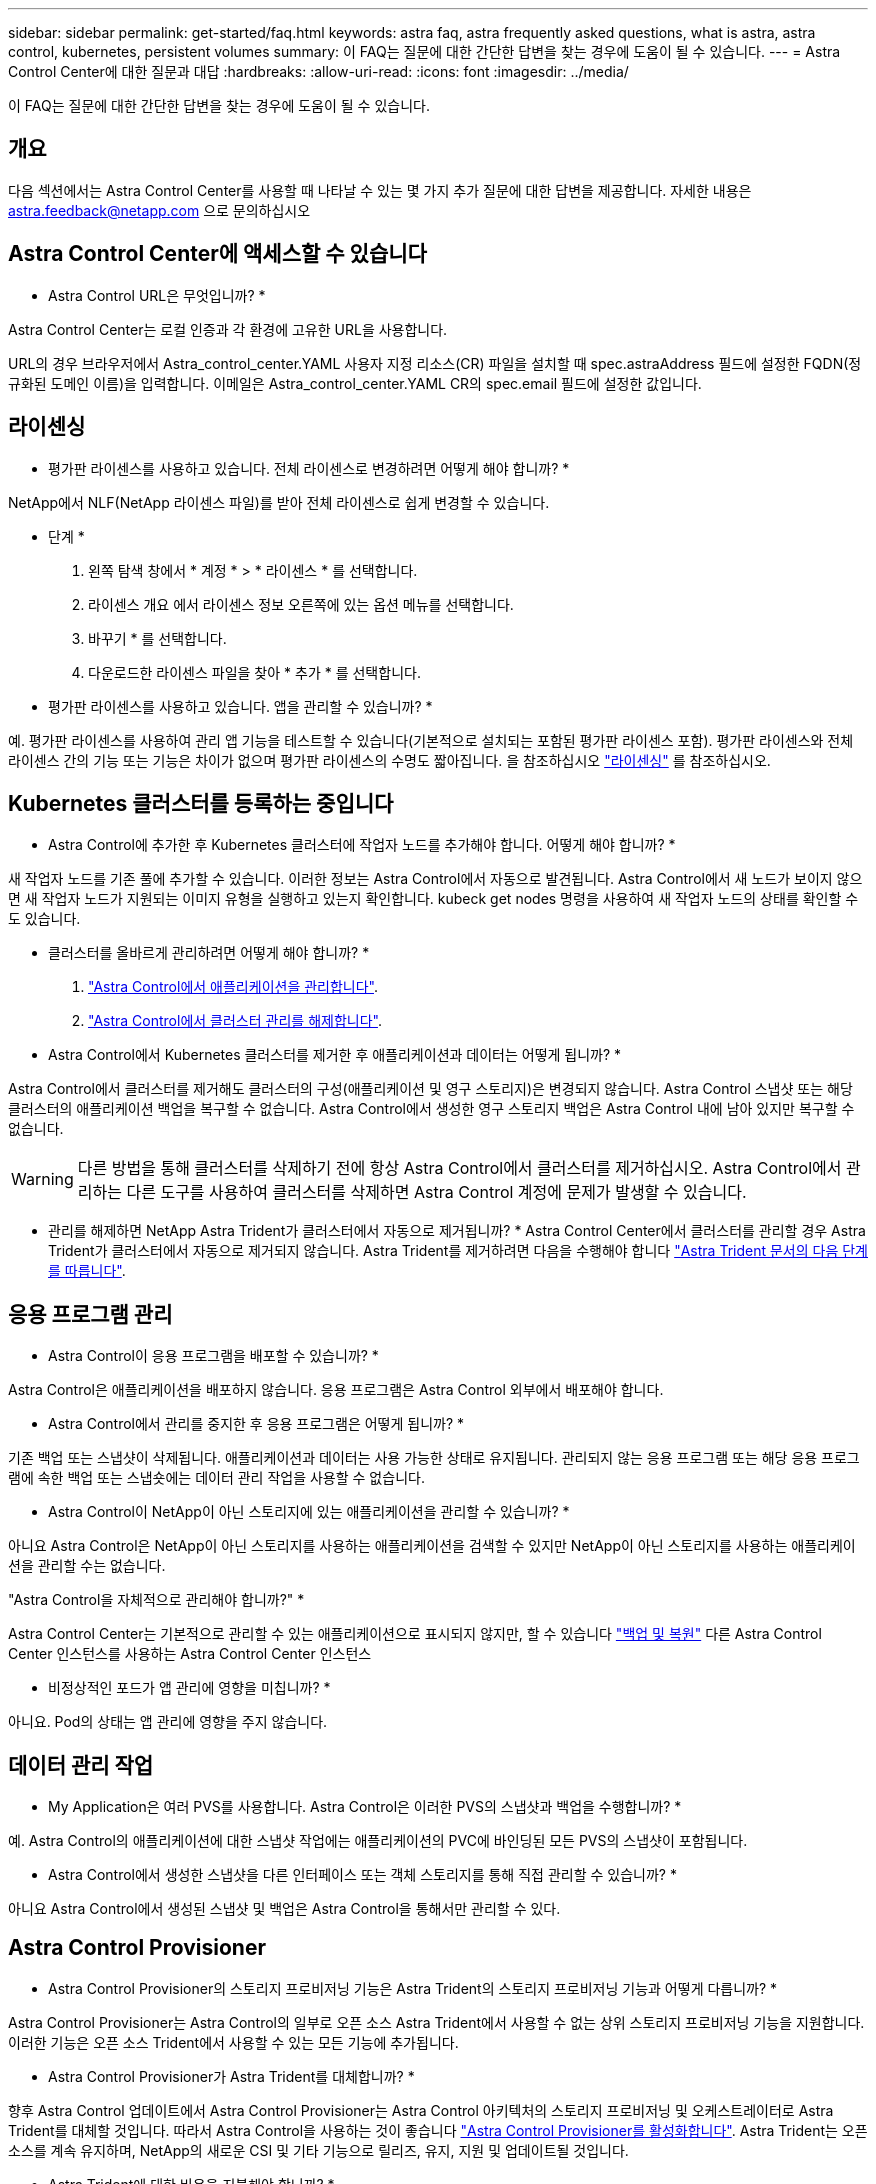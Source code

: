 ---
sidebar: sidebar 
permalink: get-started/faq.html 
keywords: astra faq, astra frequently asked questions, what is astra, astra control, kubernetes, persistent volumes 
summary: 이 FAQ는 질문에 대한 간단한 답변을 찾는 경우에 도움이 될 수 있습니다. 
---
= Astra Control Center에 대한 질문과 대답
:hardbreaks:
:allow-uri-read: 
:icons: font
:imagesdir: ../media/


[role="lead"]
이 FAQ는 질문에 대한 간단한 답변을 찾는 경우에 도움이 될 수 있습니다.



== 개요

다음 섹션에서는 Astra Control Center를 사용할 때 나타날 수 있는 몇 가지 추가 질문에 대한 답변을 제공합니다. 자세한 내용은 astra.feedback@netapp.com 으로 문의하십시오



== Astra Control Center에 액세스할 수 있습니다

* Astra Control URL은 무엇입니까? *

Astra Control Center는 로컬 인증과 각 환경에 고유한 URL을 사용합니다.

URL의 경우 브라우저에서 Astra_control_center.YAML 사용자 지정 리소스(CR) 파일을 설치할 때 spec.astraAddress 필드에 설정한 FQDN(정규화된 도메인 이름)을 입력합니다. 이메일은 Astra_control_center.YAML CR의 spec.email 필드에 설정한 값입니다.



== 라이센싱

* 평가판 라이센스를 사용하고 있습니다. 전체 라이센스로 변경하려면 어떻게 해야 합니까? *

NetApp에서 NLF(NetApp 라이센스 파일)를 받아 전체 라이센스로 쉽게 변경할 수 있습니다.

* 단계 *

. 왼쪽 탐색 창에서 * 계정 * > * 라이센스 * 를 선택합니다.
. 라이센스 개요 에서 라이센스 정보 오른쪽에 있는 옵션 메뉴를 선택합니다.
. 바꾸기 * 를 선택합니다.
. 다운로드한 라이센스 파일을 찾아 * 추가 * 를 선택합니다.


* 평가판 라이센스를 사용하고 있습니다. 앱을 관리할 수 있습니까? *

예. 평가판 라이센스를 사용하여 관리 앱 기능을 테스트할 수 있습니다(기본적으로 설치되는 포함된 평가판 라이센스 포함). 평가판 라이센스와 전체 라이센스 간의 기능 또는 기능은 차이가 없으며 평가판 라이센스의 수명도 짧아집니다. 을 참조하십시오 link:../concepts/licensing.html["라이센싱"^] 를 참조하십시오.



== Kubernetes 클러스터를 등록하는 중입니다

* Astra Control에 추가한 후 Kubernetes 클러스터에 작업자 노드를 추가해야 합니다. 어떻게 해야 합니까? *

새 작업자 노드를 기존 풀에 추가할 수 있습니다. 이러한 정보는 Astra Control에서 자동으로 발견됩니다. Astra Control에서 새 노드가 보이지 않으면 새 작업자 노드가 지원되는 이미지 유형을 실행하고 있는지 확인합니다. kubeck get nodes 명령을 사용하여 새 작업자 노드의 상태를 확인할 수도 있습니다.

* 클러스터를 올바르게 관리하려면 어떻게 해야 합니까? *

. link:../use/unmanage.html["Astra Control에서 애플리케이션을 관리합니다"].
. link:../use/unmanage.html#stop-managing-compute["Astra Control에서 클러스터 관리를 해제합니다"].


* Astra Control에서 Kubernetes 클러스터를 제거한 후 애플리케이션과 데이터는 어떻게 됩니까? *

Astra Control에서 클러스터를 제거해도 클러스터의 구성(애플리케이션 및 영구 스토리지)은 변경되지 않습니다. Astra Control 스냅샷 또는 해당 클러스터의 애플리케이션 백업을 복구할 수 없습니다. Astra Control에서 생성한 영구 스토리지 백업은 Astra Control 내에 남아 있지만 복구할 수 없습니다.


WARNING: 다른 방법을 통해 클러스터를 삭제하기 전에 항상 Astra Control에서 클러스터를 제거하십시오. Astra Control에서 관리하는 다른 도구를 사용하여 클러스터를 삭제하면 Astra Control 계정에 문제가 발생할 수 있습니다.

* 관리를 해제하면 NetApp Astra Trident가 클러스터에서 자동으로 제거됩니까? * Astra Control Center에서 클러스터를 관리할 경우 Astra Trident가 클러스터에서 자동으로 제거되지 않습니다. Astra Trident를 제거하려면 다음을 수행해야 합니다 https://docs.netapp.com/us-en/trident/trident-managing-k8s/uninstall-trident.html["Astra Trident 문서의 다음 단계를 따릅니다"^].



== 응용 프로그램 관리

* Astra Control이 응용 프로그램을 배포할 수 있습니까? *

Astra Control은 애플리케이션을 배포하지 않습니다. 응용 프로그램은 Astra Control 외부에서 배포해야 합니다.

* Astra Control에서 관리를 중지한 후 응용 프로그램은 어떻게 됩니까? *

기존 백업 또는 스냅샷이 삭제됩니다. 애플리케이션과 데이터는 사용 가능한 상태로 유지됩니다. 관리되지 않는 응용 프로그램 또는 해당 응용 프로그램에 속한 백업 또는 스냅숏에는 데이터 관리 작업을 사용할 수 없습니다.

* Astra Control이 NetApp이 아닌 스토리지에 있는 애플리케이션을 관리할 수 있습니까? *

아니요 Astra Control은 NetApp이 아닌 스토리지를 사용하는 애플리케이션을 검색할 수 있지만 NetApp이 아닌 스토리지를 사용하는 애플리케이션을 관리할 수는 없습니다.

"Astra Control을 자체적으로 관리해야 합니까?" *

Astra Control Center는 기본적으로 관리할 수 있는 애플리케이션으로 표시되지 않지만, 할 수 있습니다 link:../use/protect-acc-with-acc.html["백업 및 복원"] 다른 Astra Control Center 인스턴스를 사용하는 Astra Control Center 인스턴스

* 비정상적인 포드가 앱 관리에 영향을 미칩니까? *

아니요. Pod의 상태는 앱 관리에 영향을 주지 않습니다.



== 데이터 관리 작업

* My Application은 여러 PVS를 사용합니다. Astra Control은 이러한 PVS의 스냅샷과 백업을 수행합니까? *

예. Astra Control의 애플리케이션에 대한 스냅샷 작업에는 애플리케이션의 PVC에 바인딩된 모든 PVS의 스냅샷이 포함됩니다.

* Astra Control에서 생성한 스냅샷을 다른 인터페이스 또는 객체 스토리지를 통해 직접 관리할 수 있습니까? *

아니요 Astra Control에서 생성된 스냅샷 및 백업은 Astra Control을 통해서만 관리할 수 있다.



== Astra Control Provisioner

* Astra Control Provisioner의 스토리지 프로비저닝 기능은 Astra Trident의 스토리지 프로비저닝 기능과 어떻게 다릅니까? *

Astra Control Provisioner는 Astra Control의 일부로 오픈 소스 Astra Trident에서 사용할 수 없는 상위 스토리지 프로비저닝 기능을 지원합니다. 이러한 기능은 오픈 소스 Trident에서 사용할 수 있는 모든 기능에 추가됩니다.

* Astra Control Provisioner가 Astra Trident를 대체합니까? *

향후 Astra Control 업데이트에서 Astra Control Provisioner는 Astra Control 아키텍처의 스토리지 프로비저닝 및 오케스트레이터로 Astra Trident를 대체할 것입니다. 따라서 Astra Control을 사용하는 것이 좋습니다 link:../use/enable-acp.html["Astra Control Provisioner를 활성화합니다"]. Astra Trident는 오픈 소스를 계속 유지하며, NetApp의 새로운 CSI 및 기타 기능으로 릴리즈, 유지, 지원 및 업데이트될 것입니다.

* Astra Trident에 대한 비용을 지불해야 합니까? *

아니요 Astra Trident는 계속해서 오픈 소스이며 무료로 다운로드할 수 있습니다.

* Astra Control을 모두 설치 및 사용하지 않고 Astra Control의 스토리지 관리 및 프로비저닝 기능을 사용할 수 있습니까? *

예, Astra Trident 23.10 이상으로 업그레이드하고 Astra Control 데이터 관리 기능의 전체 기능 세트를 사용하지 않으려는 경우에도 Astra Control Provisioner 기능을 활성화할 수 있습니다.

* 고급 스토리지 관리 및 프로비저닝 기능을 사용하기 위해 기존 Trident 사용자가 된 상태에서 Astra Control으로 전환하려면 어떻게 해야 합니까? *

기존 Trident 사용자(퍼블릭 클라우드에 Astra Trident 사용자 포함)인 경우 먼저 Astra Control 라이센스를 취득해야 합니다. 그런 다음 Astra Control Provisioner 번들, Astra Trident 업그레이드 및 를 다운로드할 수 있습니다 link:../use/enable-acp.html["Astra Control Provisioner 기능을 활성화합니다"].

* Astra Control Provisioner가 내 클러스터에서 Astra Trident를 대체했는지 어떻게 알 수 있습니까? *

Astra Control Provisioner를 설치하면 Astra Control UI의 호스트 클러스터에 가 표시됩니다 `ACP version` 을 사용하지 마십시오 `Trident version` 필드 및 현재 설치된 버전 번호

image:use/ac-acp-version.png["UI에서 ACP 버전 위치를 보여 주는 스크린샷"]

UI에 액세스할 수 없는 경우 다음 방법을 사용하여 설치를 확인할 수 있습니다.

[role="tabbed-block"]
====
.Astra Trident 운영자
--
를 확인합니다 `trident-acp` 컨테이너가 실행 중이며 `acpVersion` 있습니다 `23.10.0` 의 상태입니다 `Installed`:

[listing]
----
kubectl get torc -o yaml
----
응답:

[listing]
----
status:
  acpVersion: 23.10.0
  currentInstallationParams:
    ...
    acpImage: <my_custom_registry>/trident-acp:23.10.0
    enableACP: "true"
    ...
  ...
  status: Installed
----
--
.tridentctl 을 선택합니다
--
Astra Control Provisioner가 활성화되었는지 확인합니다.

[listing]
----
./tridentctl -n trident version
----
응답:

[listing]
----
+----------------+----------------+-------------+ | SERVER VERSION | CLIENT VERSION | ACP VERSION | +----------------+----------------+-------------+ | 23.10.0 | 23.10.0 | 23.10.0. | +----------------+----------------+-------------+
----
--
====